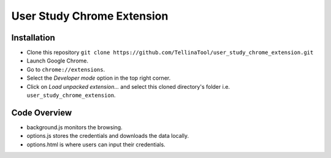 User Study Chrome Extension
===========================

Installation
++++++++++++
* Clone this repository  ``git clone https://github.com/TellinaTool/user_study_chrome_extension.git``
* Launch Google Chrome.
* Go to ``chrome://extensions``.
* Select the *Developer mode* option in the top right corner.
* Click on *Load unpacked extension…* and select this cloned directory's folder i.e. ``user_study_chrome_extension``.


Code Overview
+++++++++++++++++
* background.js monitors the browsing.
* options.js stores the credentials and downloads the data locally.
* options.html is where users can input their credentials.

